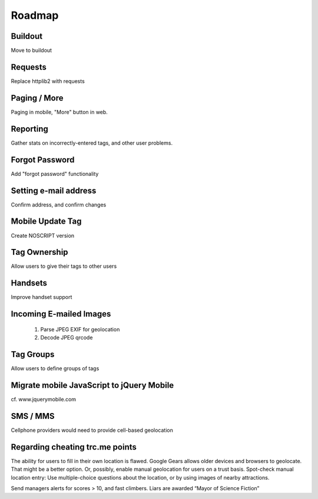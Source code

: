 Roadmap
=======

Buildout
--------

Move to buildout

Requests
--------

Replace httplib2 with requests


Paging / More
-------------

Paging in mobile, "More" button in web.


Reporting
---------

Gather stats on incorrectly-entered tags, and other user problems.


Forgot Password
---------------

Add "forgot password" functionality


Setting e-mail address
----------------------

Confirm address, and confirm changes


Mobile Update Tag
-----------------

Create NOSCRIPT version


Tag Ownership
-------------

Allow users to give their tags to other users


Handsets
--------

Improve handset support


Incoming E-mailed Images
------------------------

 1. Parse JPEG EXIF for geolocation
 2. Decode JPEG qrcode


Tag Groups
----------

Allow users to define groups of tags


Migrate mobile JavaScript to jQuery Mobile
------------------------------------------

cf. www.jquerymobile.com


SMS / MMS
---------

Cellphone providers would need to provide cell-based geolocation


Regarding cheating trc.me points
--------------------------------

The ability for users to fill in their own location is flawed. Google Gears
allows older devices and browsers to geolocate. That might be a better option.
Or, possibly, enable manual geolocation for users on a trust basis. Spot-check
manual location entry: Use multiple-choice questions about the location, or by
using images of nearby attractions.

Send managers alerts for scores > 10, and fast climbers. Liars are awarded
“Mayor of Science Fiction”

